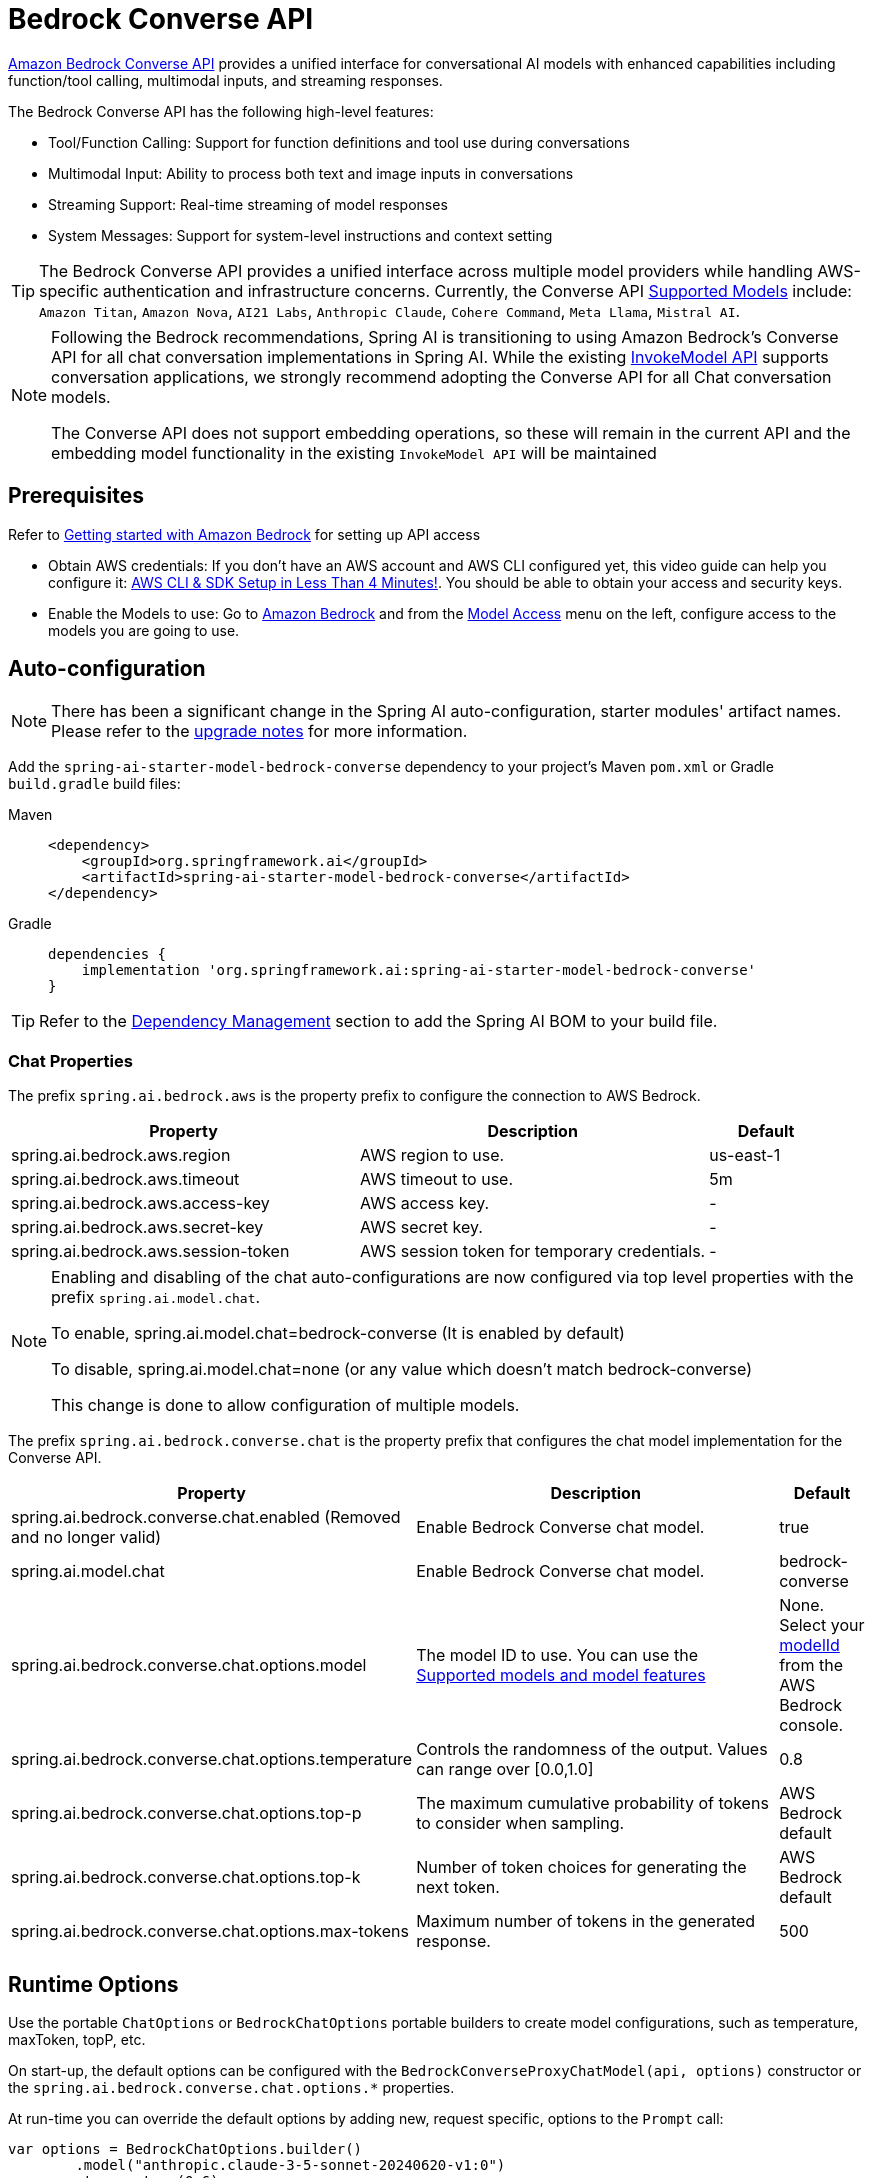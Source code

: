 = Bedrock Converse API

link:https://docs.aws.amazon.com/bedrock/latest/userguide/conversation-inference.html[Amazon Bedrock Converse API] provides a unified interface for conversational AI models with enhanced capabilities including function/tool calling, multimodal inputs, and streaming responses.

The Bedrock Converse API has the following high-level features:

* Tool/Function Calling: Support for function definitions and tool use during conversations
* Multimodal Input: Ability to process both text and image inputs in conversations
* Streaming Support: Real-time streaming of model responses
* System Messages: Support for system-level instructions and context setting

TIP: The Bedrock Converse API provides a unified interface across multiple model providers while handling AWS-specific authentication and infrastructure concerns.
Currently, the Converse API link:https://docs.aws.amazon.com/bedrock/latest/userguide/conversation-inference-supported-models-features.html[Supported Models] include:
`Amazon Titan`, `Amazon Nova`, `AI21 Labs`, `Anthropic Claude`, `Cohere Command`, `Meta Llama`, `Mistral AI`.

[NOTE]
====
Following the Bedrock recommendations, Spring AI is transitioning to using Amazon Bedrock's Converse API for all chat conversation implementations in Spring AI.
While the existing xref:api/bedrock-chat.adoc[InvokeModel API] supports conversation applications, we strongly recommend adopting the Converse API for all Chat conversation models.

The Converse API does not support embedding operations, so these will remain in the current API and the embedding model functionality in the existing `InvokeModel API` will be maintained
====

== Prerequisites

Refer to https://docs.aws.amazon.com/bedrock/latest/userguide/getting-started.html[Getting started with Amazon Bedrock] for setting up API access

* Obtain AWS credentials: If you don't have an AWS account and AWS CLI configured yet, this video guide can help you configure it: link:https://youtu.be/gswVHTrRX8I?si=buaY7aeI0l3-bBVb[AWS CLI & SDK Setup in Less Than 4 Minutes!]. You should be able to obtain your access and security keys.

* Enable the Models to use: Go to link:https://us-east-1.console.aws.amazon.com/bedrock/home[Amazon Bedrock] and from the link:https://us-east-1.console.aws.amazon.com/bedrock/home?region=us-east-1#/modelaccess[Model Access] menu on the left, configure access to the models you are going to use.


== Auto-configuration

[NOTE]
====
There has been a significant change in the Spring AI auto-configuration, starter modules' artifact names.
Please refer to the https://docs.spring.io/spring-ai/reference/upgrade-notes.html[upgrade notes] for more information.
====

Add the `spring-ai-starter-model-bedrock-converse` dependency to your project's Maven `pom.xml` or Gradle `build.gradle` build files:

[tabs]
======
Maven::
+
[source,xml]
----
<dependency>
    <groupId>org.springframework.ai</groupId>
    <artifactId>spring-ai-starter-model-bedrock-converse</artifactId>
</dependency>
----

Gradle::
+
[source,gradle]
----
dependencies {
    implementation 'org.springframework.ai:spring-ai-starter-model-bedrock-converse'
}
----
======

TIP: Refer to the xref:getting-started.adoc#dependency-management[Dependency Management] section to add the Spring AI BOM to your build file.


=== Chat Properties

The prefix `spring.ai.bedrock.aws` is the property prefix to configure the connection to AWS Bedrock.

[cols="3,3,1", stripes=even]
|====
| Property | Description | Default

| spring.ai.bedrock.aws.region     | AWS region to use.  | us-east-1
| spring.ai.bedrock.aws.timeout    | AWS timeout to use. | 5m
| spring.ai.bedrock.aws.access-key | AWS access key.  | -
| spring.ai.bedrock.aws.secret-key | AWS secret key.  | -
| spring.ai.bedrock.aws.session-token | AWS session token for temporary credentials. | -
|====

[NOTE]
====
Enabling and disabling of the chat auto-configurations are now configured via top level properties with the prefix `spring.ai.model.chat`.

To enable, spring.ai.model.chat=bedrock-converse (It is enabled by default)

To disable, spring.ai.model.chat=none (or any value which doesn't match bedrock-converse)

This change is done to allow configuration of multiple models.
====

The prefix `spring.ai.bedrock.converse.chat` is the property prefix that configures the chat model implementation for the Converse API.

[cols="3,5,1", stripes=even]
|====
| Property | Description | Default

| spring.ai.bedrock.converse.chat.enabled (Removed and no longer valid) | Enable Bedrock Converse chat model. | true
| spring.ai.model.chat | Enable Bedrock Converse chat model. | bedrock-converse
| spring.ai.bedrock.converse.chat.options.model | The model ID to use. You can use the https://docs.aws.amazon.com/bedrock/latest/userguide/conversation-inference-supported-models-features.html[Supported models and model features]  | None. Select your https://us-east-1.console.aws.amazon.com/bedrock/home?region=us-east-1#/models[modelId] from the AWS Bedrock console.
| spring.ai.bedrock.converse.chat.options.temperature | Controls the randomness of the output. Values can range over [0.0,1.0] | 0.8
| spring.ai.bedrock.converse.chat.options.top-p | The maximum cumulative probability of tokens to consider when sampling. | AWS Bedrock default
| spring.ai.bedrock.converse.chat.options.top-k | Number of token choices for generating the next token. | AWS Bedrock default
| spring.ai.bedrock.converse.chat.options.max-tokens | Maximum number of tokens in the generated response. | 500
|====

== Runtime Options [[chat-options]]

Use the portable `ChatOptions` or `BedrockChatOptions` portable builders to create model configurations, such as temperature, maxToken, topP, etc.

On start-up, the default options can be configured with the `BedrockConverseProxyChatModel(api, options)` constructor or the `spring.ai.bedrock.converse.chat.options.*` properties.

At run-time you can override the default options by adding new, request specific, options to the `Prompt` call:

[source,java]
----
var options = BedrockChatOptions.builder()
        .model("anthropic.claude-3-5-sonnet-20240620-v1:0")
        .temperature(0.6)
        .maxTokens(300)
        .toolCallbacks(List.of(FunctionToolCallback.builder("getCurrentWeather", new WeatherService())
            .description("Get the weather in location. Return temperature in 36°F or 36°C format. Use multi-turn if needed.")
            .inputType(WeatherService.Request.class)
            .build()))
        .build();

String response = ChatClient.create(this.chatModel)
    .prompt("What is current weather in Amsterdam?")
    .options(options)
    .call()
    .content();
----

== Prompt Caching

AWS Bedrock's https://docs.aws.amazon.com/bedrock/latest/userguide/prompt-caching.html[prompt caching feature] allows you to cache frequently used prompts to reduce costs and improve response times for repeated interactions.
When you cache a prompt, subsequent identical requests can reuse the cached content, significantly reducing the number of input tokens processed.

[NOTE]
====
*Supported Models*

Prompt caching is supported on Claude 3.x, Claude 4.x, and Amazon Nova models available through AWS Bedrock.

*Token Requirements*

Different models have different minimum token thresholds for cache effectiveness:
- Claude Sonnet 4 and most models: 1024+ tokens
- Model-specific requirements may vary - consult AWS Bedrock documentation
====

=== Cache Strategies

Spring AI provides strategic cache placement through the `BedrockCacheStrategy` enum:

* `NONE`: Disables prompt caching completely (default)
* `SYSTEM_ONLY`: Caches only the system message content
* `TOOLS_ONLY`: Caches tool definitions only (Claude models only)
* `SYSTEM_AND_TOOLS`: Caches both system message and tool definitions (Claude models only)
* `CONVERSATION_HISTORY`: Caches entire conversation history in chat memory scenarios

This strategic approach ensures optimal cache breakpoint placement while staying within AWS Bedrock's 4-breakpoint limit.

[NOTE]
====
*Amazon Nova Limitations*

Amazon Nova models (Nova Micro, Lite, Pro, Premier) only support caching for `system` and `messages` content.
They do **not** support caching for `tools`.

If you attempt to use `TOOLS_ONLY` or `SYSTEM_AND_TOOLS` strategies with Nova models, AWS will return a `ValidationException`.
Use `SYSTEM_ONLY` strategy for Amazon Nova models.
====

=== Enabling Prompt Caching

Enable prompt caching by setting `cacheOptions` on `BedrockChatOptions` and choosing a `strategy`.

==== System-Only Caching

The most common use case - cache system instructions across multiple requests:

[source,java]
----
// Cache system message content
ChatResponse response = chatModel.call(
    new Prompt(
        List.of(
            new SystemMessage("You are a helpful AI assistant with extensive knowledge..."),
            new UserMessage("What is machine learning?")
        ),
        BedrockChatOptions.builder()
            .model("us.anthropic.claude-3-7-sonnet-20250219-v1:0")
            .cacheOptions(BedrockCacheOptions.builder()
                .strategy(BedrockCacheStrategy.SYSTEM_ONLY)
                .build())
            .maxTokens(500)
            .build()
    )
);
----

==== Tools-Only Caching

Cache large tool definitions while keeping system prompts dynamic (Claude models only):

[source,java]
----
// Cache tool definitions only
ChatResponse response = chatModel.call(
    new Prompt(
        "What's the weather in San Francisco?",
        BedrockChatOptions.builder()
            .model("us.anthropic.claude-3-7-sonnet-20250219-v1:0")
            .cacheOptions(BedrockCacheOptions.builder()
                .strategy(BedrockCacheStrategy.TOOLS_ONLY)
                .build())
            .toolCallbacks(weatherToolCallbacks)  // Large tool definitions
            .maxTokens(500)
            .build()
    )
);
----

NOTE: This strategy is only supported on Claude models.
Amazon Nova models will return a `ValidationException`.

==== System and Tools Caching

Cache both system instructions and tool definitions for maximum reuse (Claude models only):

[source,java]
----
// Cache system message and tool definitions
ChatResponse response = chatModel.call(
    new Prompt(
        List.of(
            new SystemMessage("You are a weather analysis assistant..."),
            new UserMessage("What's the weather like in Tokyo?")
        ),
        BedrockChatOptions.builder()
            .model("us.anthropic.claude-3-7-sonnet-20250219-v1:0")
            .cacheOptions(BedrockCacheOptions.builder()
                .strategy(BedrockCacheStrategy.SYSTEM_AND_TOOLS)
                .build())
            .toolCallbacks(weatherToolCallbacks)
            .maxTokens(500)
            .build()
    )
);
----

NOTE: This strategy uses 2 cache breakpoints (one for tools, one for system).
Only supported on Claude models.

==== Conversation History Caching

Cache growing conversation history for multi-turn chatbots and assistants:

[source,java]
----
// Cache conversation history with ChatClient and memory
ChatClient chatClient = ChatClient.builder(chatModel)
    .defaultSystem("You are a personalized career counselor...")
    .defaultAdvisors(MessageChatMemoryAdvisor.builder(chatMemory)
        .conversationId(conversationId)
        .build())
    .build();

String response = chatClient.prompt()
    .user("What career advice would you give me?")
    .options(BedrockChatOptions.builder()
        .model("us.anthropic.claude-3-7-sonnet-20250219-v1:0")
        .cacheOptions(BedrockCacheOptions.builder()
            .strategy(BedrockCacheStrategy.CONVERSATION_HISTORY)
            .build())
        .maxTokens(500)
        .build())
    .call()
    .content();
----

==== Using ChatClient Fluent API

[source,java]
----
String response = ChatClient.create(chatModel)
    .prompt()
    .system("You are an expert document analyst...")
    .user("Analyze this large document: " + document)
    .options(BedrockChatOptions.builder()
        .model("us.anthropic.claude-3-7-sonnet-20250219-v1:0")
        .cacheOptions(BedrockCacheOptions.builder()
            .strategy(BedrockCacheStrategy.SYSTEM_ONLY)
            .build())
        .build())
    .call()
    .content();
----

=== Usage Example

Here's a complete example demonstrating prompt caching with cost tracking:

[source,java]
----
// Create system content that will be reused multiple times
String largeSystemPrompt = "You are an expert software architect specializing in distributed systems...";
// (Ensure this is 1024+ tokens for cache effectiveness)

// First request - creates cache
ChatResponse firstResponse = chatModel.call(
    new Prompt(
        List.of(
            new SystemMessage(largeSystemPrompt),
            new UserMessage("What is microservices architecture?")
        ),
        BedrockChatOptions.builder()
            .model("us.anthropic.claude-3-7-sonnet-20250219-v1:0")
            .cacheOptions(BedrockCacheOptions.builder()
                .strategy(BedrockCacheStrategy.SYSTEM_ONLY)
                .build())
            .maxTokens(500)
            .build()
    )
);

// Access cache-related token usage from metadata
Integer cacheWrite1 = (Integer) firstResponse.getMetadata()
    .getMetadata()
    .get("cacheWriteInputTokens");
Integer cacheRead1 = (Integer) firstResponse.getMetadata()
    .getMetadata()
    .get("cacheReadInputTokens");

System.out.println("Cache creation tokens: " + cacheWrite1);
System.out.println("Cache read tokens: " + cacheRead1);

// Second request with same system prompt - reads from cache
ChatResponse secondResponse = chatModel.call(
    new Prompt(
        List.of(
            new SystemMessage(largeSystemPrompt),  // Same prompt - cache hit
            new UserMessage("What are the benefits of event sourcing?")
        ),
        BedrockChatOptions.builder()
            .model("us.anthropic.claude-3-7-sonnet-20250219-v1:0")
            .cacheOptions(BedrockCacheOptions.builder()
                .strategy(BedrockCacheStrategy.SYSTEM_ONLY)
                .build())
            .maxTokens(500)
            .build()
    )
);

Integer cacheWrite2 = (Integer) secondResponse.getMetadata()
    .getMetadata()
    .get("cacheWriteInputTokens");
Integer cacheRead2 = (Integer) secondResponse.getMetadata()
    .getMetadata()
    .get("cacheReadInputTokens");

System.out.println("Cache creation tokens: " + cacheWrite2); // Should be 0
System.out.println("Cache read tokens: " + cacheRead2);      // Should be > 0
----

=== Token Usage Tracking

AWS Bedrock provides cache-specific metrics through the response metadata.
Cache metrics are accessible via the metadata Map:

[source,java]
----
ChatResponse response = chatModel.call(/* ... */);

// Access cache metrics from metadata Map
Integer cacheWrite = (Integer) response.getMetadata()
    .getMetadata()
    .get("cacheWriteInputTokens");
Integer cacheRead = (Integer) response.getMetadata()
    .getMetadata()
    .get("cacheReadInputTokens");
----

Cache-specific metrics include:

* `cacheWriteInputTokens`: Returns the number of tokens used when creating a cache entry
* `cacheReadInputTokens`: Returns the number of tokens read from an existing cache entry

When you first send a cached prompt:
- `cacheWriteInputTokens` will be greater than 0
- `cacheReadInputTokens` will be 0

When you send the same cached prompt again (within 5-minute TTL):
- `cacheWriteInputTokens` will be 0
- `cacheReadInputTokens` will be greater than 0

=== Real-World Use Cases

==== Legal Document Analysis

Analyze large legal contracts or compliance documents efficiently by caching document content across multiple questions:

[source,java]
----
// Load a legal contract (PDF or text)
String legalContract = loadDocument("merger-agreement.pdf"); // ~3000 tokens

// System prompt with legal expertise
String legalSystemPrompt = "You are an expert legal analyst specializing in corporate law. " +
    "Analyze the following contract and provide precise answers about terms, obligations, and risks: " +
    legalContract;

// First analysis - creates cache
ChatResponse riskAnalysis = chatModel.call(
    new Prompt(
        List.of(
            new SystemMessage(legalSystemPrompt),
            new UserMessage("What are the key termination clauses and associated penalties?")
        ),
        BedrockChatOptions.builder()
            .model("us.anthropic.claude-3-7-sonnet-20250219-v1:0")
            .cacheOptions(BedrockCacheOptions.builder()
                .strategy(BedrockCacheStrategy.SYSTEM_ONLY)
                .build())
            .maxTokens(1000)
            .build()
    )
);

// Subsequent questions reuse cached document - 90% cost savings
ChatResponse obligationAnalysis = chatModel.call(
    new Prompt(
        List.of(
            new SystemMessage(legalSystemPrompt), // Same content - cache hit
            new UserMessage("List all financial obligations and payment schedules.")
        ),
        BedrockChatOptions.builder()
            .model("us.anthropic.claude-3-7-sonnet-20250219-v1:0")
            .cacheOptions(BedrockCacheOptions.builder()
                .strategy(BedrockCacheStrategy.SYSTEM_ONLY)
                .build())
            .maxTokens(1000)
            .build()
    )
);
----

==== Batch Code Review

Process multiple code files with consistent review criteria while caching the review guidelines:

[source,java]
----
// Define comprehensive code review guidelines
String reviewGuidelines = """
    You are a senior software engineer conducting code reviews. Apply these criteria:
    - Security vulnerabilities and best practices
    - Performance optimizations and memory usage
    - Code maintainability and readability
    - Testing coverage and edge cases
    - Design patterns and architecture compliance
    """;

List<String> codeFiles = Arrays.asList(
    "UserService.java", "PaymentController.java", "SecurityConfig.java"
);

List<String> reviews = new ArrayList<>();

for (String filename : codeFiles) {
    String sourceCode = loadSourceFile(filename);

    ChatResponse review = chatModel.call(
        new Prompt(
            List.of(
                new SystemMessage(reviewGuidelines), // Cached across all reviews
                new UserMessage("Review this " + filename + " code:\n\n" + sourceCode)
            ),
            BedrockChatOptions.builder()
                .model("us.anthropic.claude-3-7-sonnet-20250219-v1:0")
                .cacheOptions(BedrockCacheOptions.builder()
                    .strategy(BedrockCacheStrategy.SYSTEM_ONLY)
                    .build())
                .maxTokens(800)
                .build()
        )
    );

    reviews.add(review.getResult().getOutput().getText());
}

// Guidelines cached after first request, subsequent reviews are faster and cheaper
----

==== Customer Support with Knowledge Base

Create a customer support system that caches your product knowledge base for consistent, accurate responses:

[source,java]
----
// Load comprehensive product knowledge
String knowledgeBase = """
    PRODUCT DOCUMENTATION:
    - API endpoints and authentication methods
    - Common troubleshooting procedures
    - Billing and subscription details
    - Integration guides and examples
    - Known issues and workarounds
    """ + loadProductDocs(); // ~2500 tokens

@Service
public class CustomerSupportService {

    public String handleCustomerQuery(String customerQuery, String customerId) {
        ChatResponse response = chatModel.call(
            new Prompt(
                List.of(
                    new SystemMessage("You are a helpful customer support agent. " +
                        "Use this knowledge base to provide accurate solutions: " + knowledgeBase),
                    new UserMessage("Customer " + customerId + " asks: " + customerQuery)
                ),
                BedrockChatOptions.builder()
                    .model("us.anthropic.claude-3-7-sonnet-20250219-v1:0")
                    .cacheOptions(BedrockCacheOptions.builder()
                        .strategy(BedrockCacheStrategy.SYSTEM_ONLY)
                        .build())
                    .maxTokens(600)
                    .build()
            )
        );

        return response.getResult().getOutput().getText();
    }
}

// Knowledge base is cached across all customer queries
// Multiple support agents can benefit from the same cached content
----

==== Multi-Tenant SaaS Application

Cache shared tool definitions across different tenants while customizing system prompts per tenant:

[source,java]
----
// Shared tool definitions (cached once, used across all tenants)
List<FunctionToolCallback> sharedTools = createLargeToolRegistry(); // ~2000 tokens

// Tenant-specific configuration
@Service
public class MultiTenantAIService {

    public String processRequest(String tenantId, String userQuery) {
        // Load tenant-specific system prompt (changes per tenant)
        String tenantPrompt = loadTenantSystemPrompt(tenantId);

        ChatResponse response = chatModel.call(
            new Prompt(
                List.of(
                    new SystemMessage(tenantPrompt), // Tenant-specific, not cached
                    new UserMessage(userQuery)
                ),
                BedrockChatOptions.builder()
                    .model("us.anthropic.claude-3-7-sonnet-20250219-v1:0")
                    .cacheOptions(BedrockCacheOptions.builder()
                        .strategy(BedrockCacheStrategy.TOOLS_ONLY)
                        .build())
                    .toolCallbacks(sharedTools) // Shared tools - cached
                    .maxTokens(500)
                    .build()
            )
        );

        return response.getResult().getOutput().getText();
    }
}

// Tools cached once, each tenant gets customized system prompt
----

=== Best Practices

1. **Choose the Right Strategy**:
   - Use `SYSTEM_ONLY` for reusable system prompts and instructions (works with all models)
   - Use `TOOLS_ONLY` when you have large stable tools but dynamic system prompts (Claude only)
   - Use `SYSTEM_AND_TOOLS` when both system and tools are large and stable (Claude only)
   - Use `CONVERSATION_HISTORY` with ChatClient memory for multi-turn conversations
   - Use `NONE` to explicitly disable caching

2. **Meet Token Requirements**: Focus on caching content that meets the minimum token requirements (1024+ tokens for most models).

3. **Reuse Identical Content**: Caching works best with exact matches of prompt content.
Even small changes will require a new cache entry.

4. **Monitor Token Usage**: Track cache effectiveness using the metadata metrics:

   Integer cacheWrite = (Integer) response.getMetadata().getMetadata().get("cacheWriteInputTokens");
   Integer cacheRead = (Integer) response.getMetadata().getMetadata().get("cacheReadInputTokens");
   if (cacheRead != null && cacheRead > 0) {
       System.out.println("Cache hit: " + cacheRead + " tokens saved");
   }

5. **Strategic Cache Placement**: The implementation automatically places cache breakpoints at optimal locations based on your chosen strategy, ensuring compliance with AWS Bedrock's 4-breakpoint limit.

6. **Cache Lifetime**: AWS Bedrock caches have a fixed 5-minute TTL (Time To Live).
Each cache access resets the timer.

7. **Model Compatibility**: Be aware of model-specific limitations:
   - **Claude models**: Support all caching strategies
   - **Amazon Nova models**: Only support `SYSTEM_ONLY` and `CONVERSATION_HISTORY` (tool caching not supported)

8. **Tool Stability**: When using `TOOLS_ONLY`, `SYSTEM_AND_TOOLS`, or `CONVERSATION_HISTORY` strategies, ensure tools remain stable.
Changing tool definitions will invalidate all downstream cache breakpoints due to cascade invalidation.

=== Cache Invalidation and Cascade Behavior

AWS Bedrock follows a hierarchical cache model with cascade invalidation:

**Cache Hierarchy**: `Tools → System → Messages`

Changes at each level invalidate that level and all subsequent levels:

[cols="1,1,1,1", stripes=even]
|====
| What Changes | Tools Cache | System Cache | Messages Cache

| Tools | ❌ Invalid | ❌ Invalid | ❌ Invalid
| System | ✅ Valid | ❌ Invalid | ❌ Invalid
| Messages | ✅ Valid | ✅ Valid | ❌ Invalid
|====

**Example with `SYSTEM_AND_TOOLS` strategy**:

[source,java]
----
// Request 1: Cache both tools and system
ChatResponse r1 = chatModel.call(
    new Prompt(
        List.of(new SystemMessage("System prompt"), new UserMessage("Question")),
        BedrockChatOptions.builder()
            .cacheOptions(BedrockCacheOptions.builder()
                .strategy(BedrockCacheStrategy.SYSTEM_AND_TOOLS)
                .build())
            .toolCallbacks(tools)
            .build()
    )
);
// Result: Both caches created

// Request 2: Change only system prompt (tools same)
ChatResponse r2 = chatModel.call(
    new Prompt(
        List.of(new SystemMessage("DIFFERENT system prompt"), new UserMessage("Question")),
        BedrockChatOptions.builder()
            .cacheOptions(BedrockCacheOptions.builder()
                .strategy(BedrockCacheStrategy.SYSTEM_AND_TOOLS)
                .build())
            .toolCallbacks(tools) // SAME tools
            .build()
    )
);
// Result: Tools cache HIT (reused), system cache MISS (recreated)

// Request 3: Change tools (system same as Request 2)
ChatResponse r3 = chatModel.call(
    new Prompt(
        List.of(new SystemMessage("DIFFERENT system prompt"), new UserMessage("Question")),
        BedrockChatOptions.builder()
            .cacheOptions(BedrockCacheOptions.builder()
                .strategy(BedrockCacheStrategy.SYSTEM_AND_TOOLS)
                .build())
            .toolCallbacks(newTools) // DIFFERENT tools
            .build()
    )
);
// Result: BOTH caches MISS (tools change invalidates everything downstream)
----

=== Implementation Details

The prompt caching implementation in Spring AI follows these key design principles:

1. **Strategic Cache Placement**: Cache breakpoints are automatically placed at optimal locations based on the chosen strategy, ensuring compliance with AWS Bedrock's 4-breakpoint limit.

2. **Provider Portability**: Cache configuration is done through `BedrockChatOptions` rather than individual messages, preserving compatibility when switching between different AI providers.

3. **Thread Safety**: The cache breakpoint tracking is implemented with thread-safe mechanisms to handle concurrent requests correctly.

4. **UNION Type Pattern**: AWS SDK uses UNION types where cache points are added as separate blocks rather than properties.
This is different from direct API approaches but ensures type safety and API compliance.

5. **Incremental Caching**: The `CONVERSATION_HISTORY` strategy places cache breakpoints on the last user message, enabling incremental caching where each conversation turn builds on the previous cached prefix.

=== Cost Considerations

AWS Bedrock pricing for prompt caching (approximate, varies by model):

* **Cache writes**: ~25% more expensive than base input tokens
* **Cache reads**: ~90% cheaper (only 10% of base input token price)
* **Break-even point**: After just 1 cache read, you've saved money

**Example cost calculation**:

[source,java]
----
// System prompt: 2000 tokens
// User question: 50 tokens

// Without caching (5 requests):
// Cost: 5 × (2000 + 50) = 10,250 tokens at base rate

// With caching (5 requests):
// Request 1: 2000 tokens × 1.25 (cache write) + 50 = 2,550 tokens
// Requests 2-5: 4 × (2000 × 0.10 (cache read) + 50) = 4 × 250 = 1,000 tokens
// Total: 2,550 + 1,000 = 3,550 tokens equivalent

// Savings: (10,250 - 3,550) / 10,250 = 65% cost reduction
----

== Tool Calling

The Bedrock Converse API supports tool calling capabilities, allowing models to use tools during conversations.
Here's an example of how to define and use @Tool based tools:

[source,java]
----

public class WeatherService {

    @Tool(description = "Get the weather in location")
    public String weatherByLocation(@ToolParam(description= "City or state name") String location) {
        ...
    }
}

String response = ChatClient.create(this.chatModel)
        .prompt("What's the weather like in Boston?")
        .tools(new WeatherService())
        .call()
        .content();
----

You can use the java.util.function beans as tools as well:

[source,java]
----
@Bean
@Description("Get the weather in location. Return temperature in 36°F or 36°C format.")
public Function<Request, Response> weatherFunction() {
    return new MockWeatherService();
}

String response = ChatClient.create(this.chatModel)
        .prompt("What's the weather like in Boston?")
        .toolNames("weatherFunction")
        .inputType(Request.class)
        .call()
        .content();
----

Find more in xref:api/tools.adoc[Tools] documentation.

== Multimodal

Multimodality refers to a model's ability to simultaneously understand and process information from various sources, including text, images, video, pdf, doc, html, md and more data formats.

The Bedrock Converse API supports multimodal inputs, including text and image inputs, and can generate a text response based on the combined input.

You need a model that supports multimodal inputs, such as the Anthropic Claude or Amazon Nova models.

=== Images

For link:https://docs.aws.amazon.com/bedrock/latest/userguide/conversation-inference-supported-models-features.html[models] that support vision multimodality, such as Amazon Nova, Anthropic Claude, Llama 3.2, the Bedrock Converse API Amazon allows you to include multiple images in the payload. Those models can analyze the passed images and answer questions, classify an image, as well as summarize images based on provided instructions.

Currently, Bedrock Converse supports the `base64` encoded images of `image/jpeg`, `image/png`, `image/gif` and `image/webp` mime types.

Spring AI's `Message` interface supports multimodal AI models by introducing the `Media` type.
It contains data and information about media attachments in messages, using Spring's `org.springframework.util.MimeType` and a `java.lang.Object` for the raw media data.

Below is a simple code example, demonstrating the combination of user text with an image.

[source,java]
----
String response = ChatClient.create(chatModel)
    .prompt()
    .user(u -> u.text("Explain what do you see on this picture?")
        .media(Media.Format.IMAGE_PNG, new ClassPathResource("/test.png")))
    .call()
    .content();

logger.info(response);
----

It takes as an input the `test.png` image:

image::multimodal.test.png[Multimodal Test Image, 200, 200, align="left"]

along with the text message "Explain what do you see on this picture?", and generates a response something like:

----
The image shows a close-up view of a wire fruit basket containing several pieces of fruit.
...
----

=== Video

The link:https://docs.aws.amazon.com/nova/latest/userguide/modalities-video.html[Amazon Nova models] allow you to include a single video in the payload, which can be provided either in base64 format or through an Amazon S3 URI.

Currently, Bedrock Nova supports the videos of `video/x-matroska`, `video/quicktime`, `video/mp4`, `video/webm`, `video/x-flv`, `video/mpeg`, `video/x-ms-wmv` and `video/3gpp` mime types.

Spring AI's `Message` interface supports multimodal AI models by introducing the `Media` type.
It contains data and information about media attachments in messages, using Spring's `org.springframework.util.MimeType` and a `java.lang.Object` for the raw media data.

Below is a simple code example, demonstrating the combination of user text with a video.

[source,java]
----
String response = ChatClient.create(chatModel)
    .prompt()
    .user(u -> u.text("Explain what do you see in this video?")
        .media(Media.Format.VIDEO_MP4, new ClassPathResource("/test.video.mp4")))
    .call()
    .content();

logger.info(response);
----

It takes as an input the `test.video.mp4` image:

image::test.video.jpeg[Multimodal Test Video, 200, 200, align="left"]

along with the text message "Explain what do you see in this video?", and generates a response something like:

----
The video shows a group of baby chickens, also known as chicks, huddled together on a surface
...
----

=== Documents

For some models, Bedrock allows you to include documents in the payload through Converse API document support, which can be provided in bytes.
The document support has two different variants as explained below:

- **Text document types** (txt, csv, html, md, and so on), where the emphasis is on text understanding. These use case include answering based on textual elements of the document.
- **Media document types** (pdf, docx, xlsx), where the emphasis is on vision-based understanding to answer questions. These use cases include answering questions based on charts, graphs, and so on.

Currently the Anthropic link:https://docs.anthropic.com/en/docs/build-with-claude/pdf-support[PDF support (beta)] and Amazon Bedrock Nova models support document multimodality.

Below is a simple code example, demonstrating the combination of user text with a media document.

[source,java]
----
String response = ChatClient.create(chatModel)
    .prompt()
    .user(u -> u.text(
            "You are a very professional document summarization specialist. Please summarize the given document.")
        .media(Media.Format.DOC_PDF, new ClassPathResource("/spring-ai-reference-overview.pdf")))
    .call()
    .content();

logger.info(response);
----

It takes as an input the `spring-ai-reference-overview.pdf` document:

image::test.pdf.png[Multimodal Test PNG, 200, 200, align="left"]

along with the text message "You are a very professional document summarization specialist. Please summarize the given document.", and generates a response something like:

----
**Introduction:**
- Spring AI is designed to simplify the development of applications with artificial intelligence (AI) capabilities, aiming to avoid unnecessary complexity.
...
----


== Sample Controller

Create a new Spring Boot project and add the `spring-ai-starter-model-bedrock-converse` to your dependencies.

Add an `application.properties` file under `src/main/resources`:

[source,properties]
----
spring.ai.bedrock.aws.region=eu-central-1
spring.ai.bedrock.aws.timeout=10m
spring.ai.bedrock.aws.access-key=${AWS_ACCESS_KEY_ID}
spring.ai.bedrock.aws.secret-key=${AWS_SECRET_ACCESS_KEY}
# session token is only required for temporary credentials
spring.ai.bedrock.aws.session-token=${AWS_SESSION_TOKEN}

spring.ai.bedrock.converse.chat.options.temperature=0.8
spring.ai.bedrock.converse.chat.options.top-k=15
----

Here's an example controller using the chat model:

[source,java]
----
@RestController
public class ChatController {

    private final ChatClient chatClient;

    @Autowired
    public ChatController(ChatClient.Builder builder) {
        this.chatClient = builder.build();
    }

    @GetMapping("/ai/generate")
    public Map generate(@RequestParam(value = "message", defaultValue = "Tell me a joke") String message) {
        return Map.of("generation", this.chatClient.prompt(message).call().content());
    }

    @GetMapping("/ai/generateStream")
    public Flux<ChatResponse> generateStream(@RequestParam(value = "message", defaultValue = "Tell me a joke") String message) {
        return this.chatClient.prompt(message).stream().content();
    }
}
----

